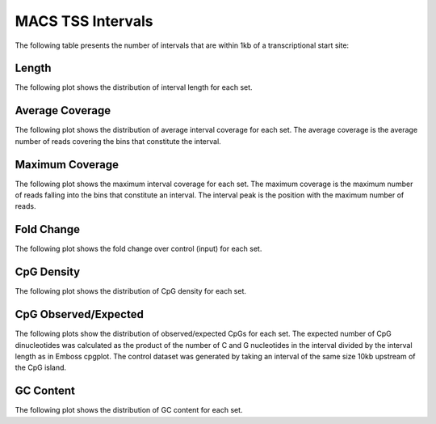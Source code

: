 ===================
MACS TSS Intervals
===================

The following table presents the number of intervals that are within 1kb of a transcriptional start site:

.. report:: macs_tss_intervals.tssIntervalSummary
   :render: table

   Intervals within 1kb of a TSS

Length
------

The following plot shows the distribution of interval length for each set.

.. report:: macs_tss_intervals.tssIntervalLengths
   :render: line-plot
   :transform: histogram
   :groupby: all
   :logscale: x
   :tf-aggregate: normalized-total
   :as-lines:
   :xtitle: Interval Length
   :layout: column-2

   Distribution of interval lengths

Average Coverage
----------------

The following plot shows the distribution of average interval coverage for each set.
The average coverage is the average number of reads covering the bins that constitute the interval.

.. report:: macs_tss_intervals.tssIntervalAverageValues
   :render: line-plot
   :transform: histogram
   :groupby: all
   :tf-range: 0,100
   :tf-aggregate: normalized-total,reverse-cumulative
   :as-lines:
   :xtitle: Average coverage
   :layout: column-2

   Distribution of the average number of reads
   matching to bins within an interval.

Maximum Coverage
----------------

The following plot shows the maximum interval coverage for each set.
The maximum coverage is the maximum number of reads falling into the
bins that constitute an interval. The interval peak is the position with the maximum
number of reads.

.. report:: macs_tss_intervals.tssIntervalPeakValues
   :render: line-plot
   :transform: histogram
   :groupby: all
   :tf-range: 0,200
   :tf-aggregate: normalized-total,reverse-cumulative
   :as-lines:
   :xtitle: Maximum coverage
   :layout: column-2

   Distribution of the number of reads at the peak within an interval.
   The distribution list the proportion of intervals of a certain peak
   value or more.

Fold Change
-----------

The following plot shows the fold change over control (input) for each set.

.. report:: macs_tss_intervals.tssIntervalFoldChange
   :render: line-plot
   :transform: histogram
   :groupby: all
   :tf-range: 0,100
   :tf-aggregate: normalized-total,reverse-cumulative
   :as-lines:
   :xtitle: Fold Change
   :layout: column-2

   Distribution of fold enrichment for interval compared to control.


CpG Density
-----------

The following plot shows the distribution of CpG density for each set.

.. report:: macs_tss_intervals.tssIntervalCpGDensity
   :render: line-plot
   :transform: histogram
   :groupby: all
   :as-lines:
   :layout: column-2
   :xtitle: CpG Density

   Distribution of CpG density


CpG Observed/Expected
----------------------

The following plots show the distribution of observed/expected CpGs for each set.
The expected number of CpG dinucleotides was calculated as the product of the number of C and G nucleotides 
in the interval divided by the interval length as in Emboss cpgplot.
The control dataset was generated by taking an interval of the same size 10kb upstream of the CpG island.

.. report:: macs_tss_intervals.tssIntervalCpGObsExp2
   :render: line-plot
   :transform: histogram
   :groupby: all
   :as-lines:
   :layout: column-2
   :xtitle: CpG Observed/Expected

   Distribution observed/expected CpGs (expected = nC*nG/length)


GC Content
------------

The following plot shows the distribution of GC content for each set.

.. report:: macs_tss_intervals.tssIntervalGCContent
   :render: line-plot
   :transform: histogram
   :groupby: all
   :as-lines:
   :layout: column-2
   :xtitle: GC Content

   Distribution of GC content



